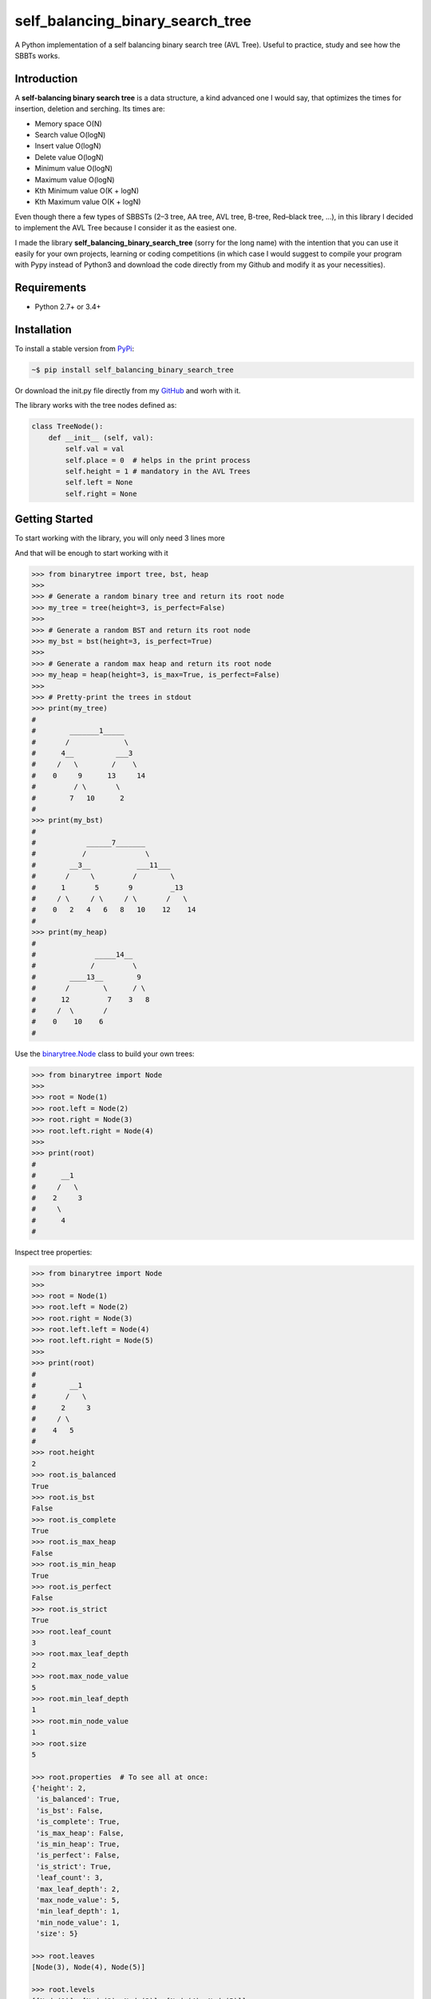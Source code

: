 self_balancing_binary_search_tree
---------------------------------
A Python implementation of a self balancing binary search tree (AVL Tree). Useful to practice, study and see how the SBBTs works.

Introduction
============

A **self-balancing binary search tree** is a data structure, a kind advanced one I would say, that optimizes the times for insertion, deletion and serching.
Its times are:

- Memory space O(N)
- Search value O(logN)
- Insert value O(logN)
- Delete value O(logN)
- Minimum value O(logN)
- Maximum value O(logN)
- Kth Minimum value O(K + logN)
- Kth Maximum value O(K + logN)

Even though there a few types of SBBSTs (2–3 tree, AA tree, AVL tree, B-tree, Red–black tree, ...), in this library I decided to implement the AVL Tree because I consider it as the easiest one.

I made the library **self_balancing_binary_search_tree** (sorry for the long name) with the intention that you can use it easily for your own projects, learning or coding competitions (in which case I would suggest to compile your program with Pypy instead of Python3 and download the code directly from my Github and modify it as your necessities).

Requirements
============

- Python 2.7+ or 3.4+

Installation
============

To install a stable version from PyPi_:

.. code-block:: bash

    ~$ pip install self_balancing_binary_search_tree

Or download the init.py file directly from my GitHub_ and worh with it.
    
.. _PyPi: https://pypi.python.org/pypi/self_balancing_binary_search_tree
.. _GitHub: https://github.com/Ualabi/self_balancing_binary_search_tree

The library works with the tree nodes defined as:

.. code-block:: python

    class TreeNode():
        def __init__ (self, val):
            self.val = val
            self.place = 0  # helps in the print process
            self.height = 1 # mandatory in the AVL Trees
            self.left = None
            self.right = None

Getting Started
===============

To start working with the library, you will only need 3 lines more

.. code-block:: python
    >>> from self_balancing_binary_search_tree import TreeNode
    >>> from self_balancing_binary_search_tree import SBBST
    
    >>> MySBBST = SBBST()
    
And that will be enough to start working with it 


.. code-block:: python

    >>> from binarytree import tree, bst, heap
    >>>
    >>> # Generate a random binary tree and return its root node
    >>> my_tree = tree(height=3, is_perfect=False)
    >>>
    >>> # Generate a random BST and return its root node
    >>> my_bst = bst(height=3, is_perfect=True)
    >>>
    >>> # Generate a random max heap and return its root node
    >>> my_heap = heap(height=3, is_max=True, is_perfect=False)
    >>>
    >>> # Pretty-print the trees in stdout
    >>> print(my_tree)
    #
    #        _______1_____
    #       /             \
    #      4__          ___3
    #     /   \        /    \
    #    0     9      13     14
    #         / \       \
    #        7   10      2
    #
    >>> print(my_bst)
    #
    #            ______7_______
    #           /              \
    #        __3__           ___11___
    #       /     \         /        \
    #      1       5       9         _13
    #     / \     / \     / \       /   \
    #    0   2   4   6   8   10    12    14
    #
    >>> print(my_heap)
    #
    #              _____14__
    #             /         \
    #        ____13__        9
    #       /        \      / \
    #      12         7    3   8
    #     /  \       /
    #    0    10    6
    #

Use the `binarytree.Node`_ class to build your own trees:

.. _binarytree.Node:
    http://binarytree.readthedocs.io/en/latest/specs.html#class-binarytree-node

.. code-block:: python

    >>> from binarytree import Node
    >>>
    >>> root = Node(1)
    >>> root.left = Node(2)
    >>> root.right = Node(3)
    >>> root.left.right = Node(4)
    >>>
    >>> print(root)
    #
    #      __1
    #     /   \
    #    2     3
    #     \
    #      4
    #

Inspect tree properties:

.. code-block:: python

    >>> from binarytree import Node
    >>>
    >>> root = Node(1)
    >>> root.left = Node(2)
    >>> root.right = Node(3)
    >>> root.left.left = Node(4)
    >>> root.left.right = Node(5)
    >>>
    >>> print(root)
    #
    #        __1
    #       /   \
    #      2     3
    #     / \
    #    4   5
    #
    >>> root.height
    2
    >>> root.is_balanced
    True
    >>> root.is_bst
    False
    >>> root.is_complete
    True
    >>> root.is_max_heap
    False
    >>> root.is_min_heap
    True
    >>> root.is_perfect
    False
    >>> root.is_strict
    True
    >>> root.leaf_count
    3
    >>> root.max_leaf_depth
    2
    >>> root.max_node_value
    5
    >>> root.min_leaf_depth
    1
    >>> root.min_node_value
    1
    >>> root.size
    5

    >>> root.properties  # To see all at once:
    {'height': 2,
     'is_balanced': True,
     'is_bst': False,
     'is_complete': True,
     'is_max_heap': False,
     'is_min_heap': True,
     'is_perfect': False,
     'is_strict': True,
     'leaf_count': 3,
     'max_leaf_depth': 2,
     'max_node_value': 5,
     'min_leaf_depth': 1,
     'min_node_value': 1,
     'size': 5}

    >>> root.leaves
    [Node(3), Node(4), Node(5)]

    >>> root.levels
    [[Node(1)], [Node(2), Node(3)], [Node(4), Node(5)]]

Use `level-order (breadth-first)`_ indexes to manipulate nodes:

.. _level-order (breadth-first):
    https://en.wikipedia.org/wiki/Tree_traversal#Breadth-first_search

.. code-block:: python

    >>> from binarytree import Node
    >>>
    >>> root = Node(1)                  # index: 0, value: 1
    >>> root.left = Node(2)             # index: 1, value: 2
    >>> root.right = Node(3)            # index: 2, value: 3
    >>> root.left.right = Node(4)       # index: 4, value: 4
    >>> root.left.right.left = Node(5)  # index: 9, value: 5
    >>>
    >>> print(root)
    #
    #      ____1
    #     /     \
    #    2__     3
    #       \
    #        4
    #       /
    #      5
    #
    >>> # Use binarytree.Node.pprint instead of print to display indexes
    >>> root.pprint(index=True)
    #
    #       _________0-1_
    #      /             \
    #    1-2_____        2-3
    #            \
    #           _4-4
    #          /
    #        9-5
    #
    >>> # Return the node/subtree at index 9
    >>> root[9]
    Node(5)

    >>> # Replace the node/subtree at index 4
    >>> root[4] = Node(6, left=Node(7), right=Node(8))
    >>> root.pprint(index=True)
    #
    #       ______________0-1_
    #      /                  \
    #    1-2_____             2-3
    #            \
    #           _4-6_
    #          /     \
    #        9-7     10-8
    #
    >>> # Delete the node/subtree at index 1
    >>> del root[1]
    >>> root.pprint(index=True)
    #
    #    0-1_
    #        \
    #        2-3

Traverse the trees using different algorithms:

.. code-block:: python

    >>> from binarytree import Node
    >>>
    >>> root = Node(1)
    >>> root.left = Node(2)
    >>> root.right = Node(3)
    >>> root.left.left = Node(4)
    >>> root.left.right = Node(5)
    >>>
    >>> print(root)
    #
    #        __1
    #       /   \
    #      2     3
    #     / \
    #    4   5
    #
    >>> root.inorder
    [Node(4), Node(2), Node(5), Node(1), Node(3)]

    >>> root.preorder
    [Node(1), Node(2), Node(4), Node(5), Node(3)]

    >>> root.postorder
    [Node(4), Node(5), Node(2), Node(3), Node(1)]

    >>> root.levelorder
    [Node(1), Node(2), Node(3), Node(4), Node(5)]

    >>> list(root)  # Equivalent to root.levelorder
    [Node(1), Node(2), Node(3), Node(4), Node(5)]

`List representations`_ are also supported:

.. _List representations: https://en.wikipedia.org/wiki/Binary_tree#Arrays

.. code-block:: python

    >>> from binarytree import build
    >>>
    >>> # Build a tree from list representation
    >>> values = [7, 3, 2, 6, 9, None, 1, 5, 8]
    >>> root = build(values)
    >>> print(root)
    #
    #            __7
    #           /   \
    #        __3     2
    #       /   \     \
    #      6     9     1
    #     / \
    #    5   8
    #
    >>> # Convert the tree back to list representation
    >>> root.values
    [7, 3, 2, 6, 9, None, 1, 5, 8]

Check out the documentation_ for more details!

.. _documentation: http://binarytree.readthedocs.io/en/latest/index.html

Contributing
============

Please have a look at this page_ before submitting a pull request. Thanks!

.. _page: http://binarytree.readthedocs.io/en/latest/contributing.html
